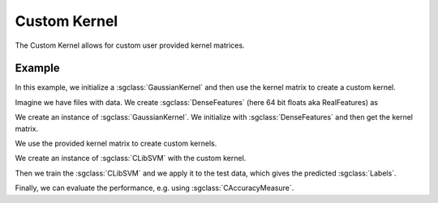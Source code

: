 =============
Custom Kernel
=============

The Custom Kernel allows for custom user provided kernel matrices.

-------
Example
-------
In this example, we initialize a :sgclass:`GaussianKernel` and then use the kernel matrix to create a custom kernel.

Imagine we have files with data.
We create :sgclass:`DenseFeatures` (here 64 bit floats aka RealFeatures) as

.. sgexample:: custom_kernel_machine:create_features

We create an instance of :sgclass:`GaussianKernel`.
We initialize with :sgclass:`DenseFeatures` and then get the kernel matrix.

.. sgexample:: custom_kernel_machine:create_kernel

We use the provided kernel matrix to create custom kernels.

.. sgexample:: custom_kernel_machine:create_custom_kernel

We create an instance of :sgclass:`CLibSVM` with the custom kernel.

.. sgexample:: custom_kernel_machine:create_machine

Then we train the :sgclass:`CLibSVM` and we apply it to the test data, which gives the predicted :sgclass:`Labels`.

.. sgexample:: custom_kernel_machine:train_and_apply

Finally, we can evaluate the performance, e.g. using :sgclass:`CAccuracyMeasure`.

.. sgexample:: custom_kernel_machine:evaluate_accuracy

